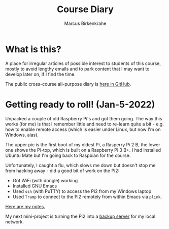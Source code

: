 #+TITLE:Course Diary
#+AUTHOR: Marcus Birkenkrahe
#+STARTUP: overview hideblocks
#+options: ^:nil toc:1
* What is this?

  A place for irregular articles of possible interest to students of
  this course, mostly to avoid lengthy emails and to park content that
  I may want to develop later on, if I find the time.

  The public cross-course all-purpose diary is [[https://github.com/birkenkrahe/org/blob/master/diary.org][here in GitHub]].
* Getting ready to roll! (Jan-5-2022)

  Unpacked a couple of old Raspberry Pi's and got them going. The way
  this works (for me) is that I remember little and need to re-learn
  quite a bit - e.g. how to enable remote access (which is easier
  under Linux, but now I'm on Windows, alas).

  The upper pic is the first boot of my oldest Pi, a Rasperry Pi 2 B,
  the lower one shows the Pi-top, which is built on a Raspberry Pi 3
  B+. I had installed Ubuntu Mate but I'm going back to Raspbian for
  the course.

  Unfortunately, I caught a flu, which slows me down but doesn't stop
  me from hacking away - did a good bit of work on the Pi2:
  * Got WiFi (with dongle) working
  * Installed GNU Emacs
  * Used ~ssh~ (with PuTTY) to access the Pi2 from my Windows laptop
  * Used ~Tramp~ to connect to the Pi2 remotely from within Emacs via
    ~plink~.

  [[https://github.com/birkenkrahe/os420/blob/main/pi/README.org][Here are my notes.]]

  My next mini-project is turning the Pi2 into a [[https://www.howtoforge.com/tutorial/raspberry-pi-as-backup-server-for-linux-and-windows/][backup server]] for my
  local network.

  #+name:pi2
  #+attr_html: :width 500px
  [[./img/pi2.jpg]]

  #+name:pi-top
  #+attr_html: :width 500px
  [[./img/pi-top.jpg]]
